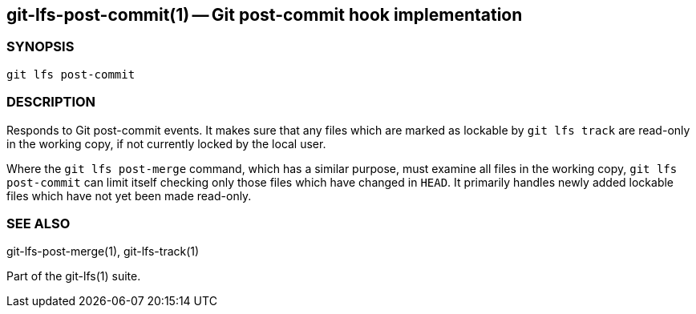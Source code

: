== git-lfs-post-commit(1) -- Git post-commit hook implementation

=== SYNOPSIS

`git lfs post-commit`

=== DESCRIPTION

Responds to Git post-commit events. It makes sure that any files which
are marked as lockable by `git lfs track` are read-only in the working
copy, if not currently locked by the local user.

Where the `git lfs post-merge` command, which has a similar purpose,
must examine all files in the working copy, `git lfs post-commit` can
limit itself checking only those files which have changed in `HEAD`. It
primarily handles newly added lockable files which have not yet been
made read-only.

=== SEE ALSO

git-lfs-post-merge(1), git-lfs-track(1)

Part of the git-lfs(1) suite.
